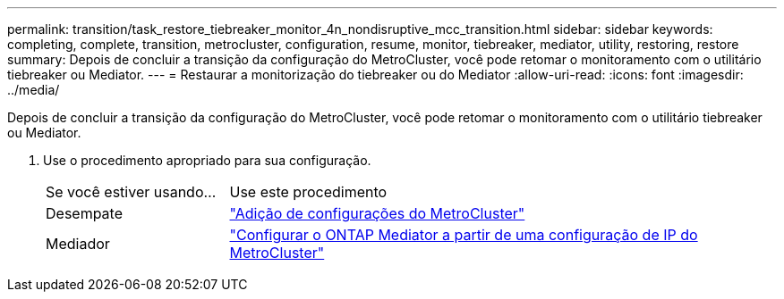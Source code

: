 ---
permalink: transition/task_restore_tiebreaker_monitor_4n_nondisruptive_mcc_transition.html 
sidebar: sidebar 
keywords: completing, complete, transition, metrocluster, configuration, resume, monitor, tiebreaker, mediator, utility, restoring, restore 
summary: Depois de concluir a transição da configuração do MetroCluster, você pode retomar o monitoramento com o utilitário tiebreaker ou Mediator. 
---
= Restaurar a monitorização do tiebreaker ou do Mediator
:allow-uri-read: 
:icons: font
:imagesdir: ../media/


[role="lead"]
Depois de concluir a transição da configuração do MetroCluster, você pode retomar o monitoramento com o utilitário tiebreaker ou Mediator.

. Use o procedimento apropriado para sua configuração.
+
[cols="1,3"]
|===


| Se você estiver usando... | Use este procedimento 


 a| 
Desempate
 a| 
link:../tiebreaker/concept_configuring_the_tiebreaker_software.html#add-metrocluster-configurations["Adição de configurações do MetroCluster"]



 a| 
Mediador
 a| 
link:../install-ip/concept_mediator_requirements.html["Configurar o ONTAP Mediator a partir de uma configuração de IP do MetroCluster"]

|===

